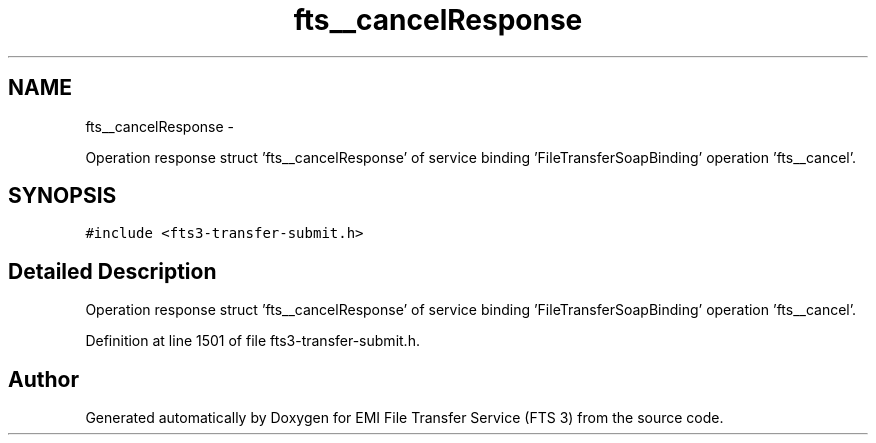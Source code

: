 .TH "fts__cancelResponse" 3 "Wed Feb 8 2012" "Version 0.0.0" "EMI File Transfer Service (FTS 3)" \" -*- nroff -*-
.ad l
.nh
.SH NAME
fts__cancelResponse \- 
.PP
Operation response struct 'fts__cancelResponse' of service binding 'FileTransferSoapBinding' operation 'fts__cancel'.  

.SH SYNOPSIS
.br
.PP
.PP
\fC#include <fts3-transfer-submit.h>\fP
.SH "Detailed Description"
.PP 
Operation response struct 'fts__cancelResponse' of service binding 'FileTransferSoapBinding' operation 'fts__cancel'. 
.PP
Definition at line 1501 of file fts3-transfer-submit.h.

.SH "Author"
.PP 
Generated automatically by Doxygen for EMI File Transfer Service (FTS 3) from the source code.
